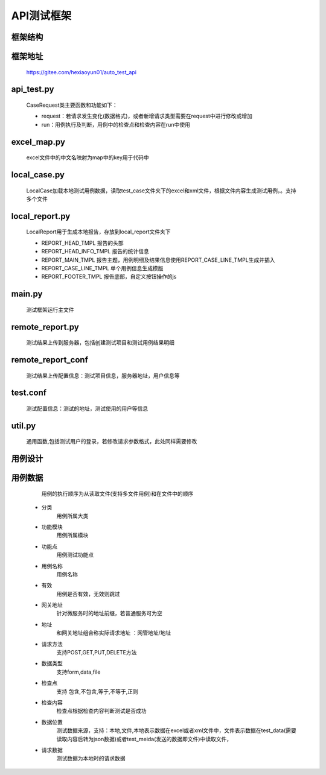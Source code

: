 =================
API测试框架
=================


框架结构
---------

.. image:: media/api_test_framework_tree.png
    :align: center
    :alt: 框架结构

框架地址
--------
	https://gitee.com/hexiaoyun01/auto_test_api

api_test.py
-----------
	CaseRequest类主要函数和功能如下：

	* request：若请求发生变化(数据格式)，或者新增请求类型需要在request中进行修改或增加
	* run：用例执行及判断，用例中的检查点和检查内容在run中使用

excel_map.py
-------------
	excel文件中的中文名映射为map中的key用于代码中

local_case.py
--------------
	LocalCase加载本地测试用例数据，读取test_case文件夹下的excel和xml文件，根据文件内容生成测试用例，。支持多个文件

local_report.py
----------------
	LocalReport用于生成本地报告，存放到local_report文件夹下

	* REPORT_HEAD_TMPL 报告的头部

	* REPORT_HEAD_INFO_TMPL 报告的统计信息

	* REPORT_MAIN_TMPL 报告主题，用例明细及结果信息使用REPORT_CASE_LINE_TMPL生成并插入

	* REPORT_CASE_LINE_TMPL 单个用例信息生成模版

	* REPORT_FOOTER_TMPL 报告底部，自定义按钮操作的js

main.py
--------
	测试框架运行主文件

remote_report.py
-----------------
	测试结果上传到服务器，包括创建测试项目和测试用例结果明细

remote_report_conf
------------------
	测试结果上传配置信息：测试项目信息，服务器地址，用户信息等

test.conf
---------
	测试配置信息：测试的地址，测试使用的用户等信息

util.py
---------
	通用函数,包括测试用户的登录，若修改请求参数格式，此处同样需要修改


用例设计
--------

.. image:: media/case_data_design.png
    :align: center
    :alt: 用例设计

用例数据
--------
	用例的执行顺序为从读取文件(支持多文件用例)和在文件中的顺序
    * 分类  
    	用例所属大类		
    * 功能模块	
    	用例所属模块
    * 功能点	
    	用例测试功能点 
    * 用例名称
    	用例名称	
    * 有效	
    	用例是否有效，无效则跳过
    * 网关地址	
    	针对微服务时的地址前缀，若普通服务可为空
    * 地址	
    	和网关地址组合称实际请求地址 ：网管地址/地址
    * 请求方法	
    	支持POST,GET,PUT,DELETE方法
    * 数据类型	
    	支持form,data,file
    * 检查点
    	支持 包含,不包含,等于,不等于,正则	
    * 检查内容	
    	检查点根据检查内容判断测试是否成功
    * 数据位置	
    	测试数据来源，支持：本地,文件,本地表示数据在excel或者xml文件中，文件表示数据在test_data(需要读取内容后转为json数据)或者test_meida(发送的数据即文件)中读取文件，
    * 请求数据
    	测试数据为本地时的请求数据
